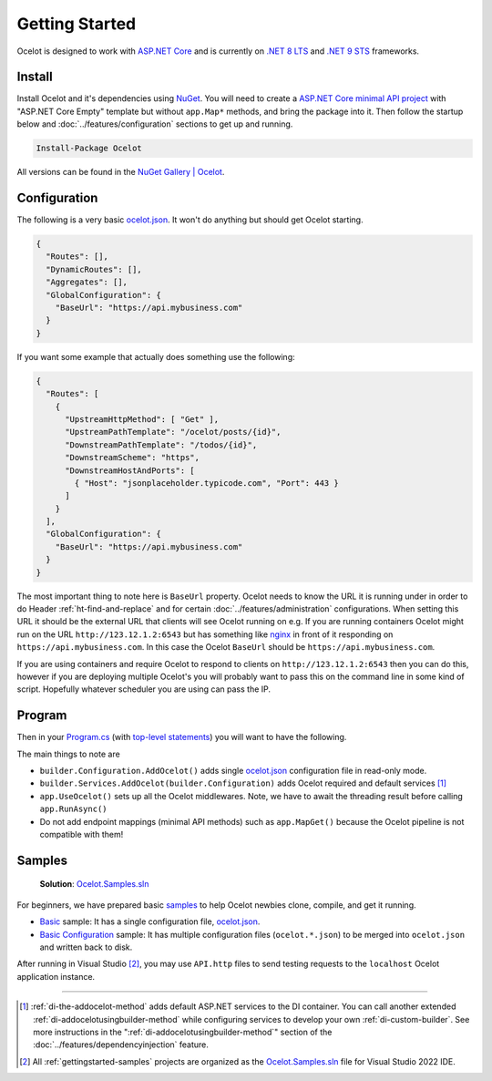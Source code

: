 Getting Started
===============

Ocelot is designed to work with `ASP.NET Core <https://learn.microsoft.com/en-us/aspnet/core/?view=aspnetcore-9.0>`_ and is currently on `.NET 8 <https://dotnet.microsoft.com/en-us/platform/support/policy/dotnet-core#lifecycle>`_ `LTS <https://dotnet.microsoft.com/en-us/platform/support/policy/dotnet-core#release-types>`_
and `.NET 9 <https://dotnet.microsoft.com/en-us/platform/support/policy/dotnet-core#lifecycle>`_ `STS <https://dotnet.microsoft.com/en-us/platform/support/policy/dotnet-core#release-types>`_ frameworks.

Install
-------

Install Ocelot and it's dependencies using `NuGet <https://www.nuget.org/>`_.
You will need to create a `ASP.NET Core minimal API project <https://learn.microsoft.com/en-us/aspnet/core/tutorials/min-web-api>`_ with "ASP.NET Core Empty" template but without ``app.Map*`` methods, and bring the package into it.
Then follow the startup below and :doc:`../features/configuration` sections to get up and running.

.. code-block:: powershell

   Install-Package Ocelot

All versions can be found in the `NuGet Gallery | Ocelot <https://www.nuget.org/packages/Ocelot/>`_.

Configuration
-------------

The following is a very basic `ocelot.json`_.
It won't do anything but should get Ocelot starting.

.. code-block:: json

    {
      "Routes": [],
      "DynamicRoutes": [],
      "Aggregates": [],
      "GlobalConfiguration": {
        "BaseUrl": "https://api.mybusiness.com"
      }
    }

If you want some example that actually does something use the following:

.. code-block:: json

    {
      "Routes": [
        {
          "UpstreamHttpMethod": [ "Get" ],
          "UpstreamPathTemplate": "/ocelot/posts/{id}",
          "DownstreamPathTemplate": "/todos/{id}",
          "DownstreamScheme": "https",
          "DownstreamHostAndPorts": [
            { "Host": "jsonplaceholder.typicode.com", "Port": 443 }
          ]
        }
      ],
      "GlobalConfiguration": {
        "BaseUrl": "https://api.mybusiness.com"
      }
    }

The most important thing to note here is ``BaseUrl`` property.
Ocelot needs to know the URL it is running under in order to do Header :ref:`ht-find-and-replace` and for certain :doc:`../features/administration` configurations.
When setting this URL it should be the external URL that clients will see Ocelot running on e.g.
If you are running containers Ocelot might run on the URL ``http://123.12.1.2:6543`` but has something like `nginx <https://nginx.org/>`_ in front of it responding on ``https://api.mybusiness.com``.
In this case the Ocelot ``BaseUrl`` should be ``https://api.mybusiness.com``. 

If you are using containers and require Ocelot to respond to clients on ``http://123.12.1.2:6543`` then you can do this,
however if you are deploying multiple Ocelot's you will probably want to pass this on the command line in some kind of script.
Hopefully whatever scheduler you are using can pass the IP.

Program
-------

Then in your `Program.cs <https://github.com/ThreeMammals/Ocelot/blob/main/samples/Basic/Program.cs>`_ (with `top-level statements <https://learn.microsoft.com/en-us/dotnet/csharp/fundamentals/program-structure/top-level-statements>`_) you will want to have the following.

.. code-block:: csharp
  :emphasize-lines: 9,11,21

    using Ocelot.DependencyInjection;
    using Ocelot.Middleware;

    var builder = WebApplication.CreateBuilder(args);

    // Ocelot Basic setup
    builder.Configuration
        .SetBasePath(builder.Environment.ContentRootPath)
        .AddOcelot(); // single ocelot.json file in read-only mode
    builder.Services
        .AddOcelot(builder.Configuration);

    // Add your features
    if (builder.Environment.IsDevelopment())
    {
        builder.Logging.AddConsole();
    }

    // Add middlewares aka app.Use*()
    var app = builder.Build();
    await app.UseOcelot();
    await app.RunAsync();

The main things to note are

* ``builder.Configuration.AddOcelot()`` adds single `ocelot.json`_ configuration file in read-only mode.
* ``builder.Services.AddOcelot(builder.Configuration)`` adds Ocelot required and default services [#f1]_
* ``app.UseOcelot()`` sets up all the Ocelot middlewares. Note, we have to await the threading result before calling ``app.RunAsync()``
* Do not add endpoint mappings (minimal API methods) such as ``app.MapGet()`` because the Ocelot pipeline is not compatible with them!


.. _gettingstarted-samples:

Samples
-------

  **Solution**: `Ocelot.Samples.sln`_

For beginners, we have prepared basic `samples <https://github.com/ThreeMammals/Ocelot/tree/main/samples>`_ to help Ocelot newbies clone, compile, and get it running.

* `Basic <https://github.com/ThreeMammals/Ocelot/tree/main/samples/Basic>`_ sample: It has a single configuration file, `ocelot.json`_.
* `Basic Configuration <https://github.com/ThreeMammals/Ocelot/tree/main/samples/Configuration>`_ sample: It has multiple configuration files (``ocelot.*.json``) to be merged into ``ocelot.json`` and written back to disk.

After running in Visual Studio [#f2]_, you may use ``API.http`` files to send testing requests to the ``localhost`` Ocelot application instance.

""""

.. [#f1] :ref:`di-the-addocelot-method` adds default ASP.NET services to the DI container. You can call another extended :ref:`di-addocelotusingbuilder-method` while configuring services to develop your own :ref:`di-custom-builder`. See more instructions in the ":ref:`di-addocelotusingbuilder-method`" section of the :doc:`../features/dependencyinjection` feature.
.. [#f2] All :ref:`gettingstarted-samples` projects are organized as the `Ocelot.Samples.sln`_ file for Visual Studio 2022 IDE.

.. _ocelot.json: https://github.com/ThreeMammals/Ocelot/blob/main/samples/Basic/ocelot.json
.. _Ocelot.Samples.sln: https://github.com/ThreeMammals/Ocelot/blob/main/samples/Ocelot.Samples.sln
